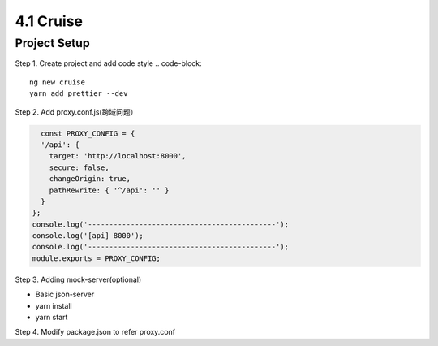 4.1 Cruise
==============

Project Setup
--------------------

Step 1. Create project and add code style
.. code-block:: 

  ng new cruise
  yarn add prettier --dev
  
Step 2. Add proxy.conf.js(跨域问题）

.. code-block:: javascript
  
    const PROXY_CONFIG = {
    '/api': {
      target: 'http://localhost:8000',
      secure: false,
      changeOrigin: true,
      pathRewrite: { '^/api': '' }
    }
  };
  console.log('--------------------------------------------');
  console.log('[api] 8000');
  console.log('--------------------------------------------');
  module.exports = PROXY_CONFIG;

Step 3. Adding mock-server(optional)

* Basic json-server
* yarn install
* yarn start

Step 4. Modify package.json to refer proxy.conf

